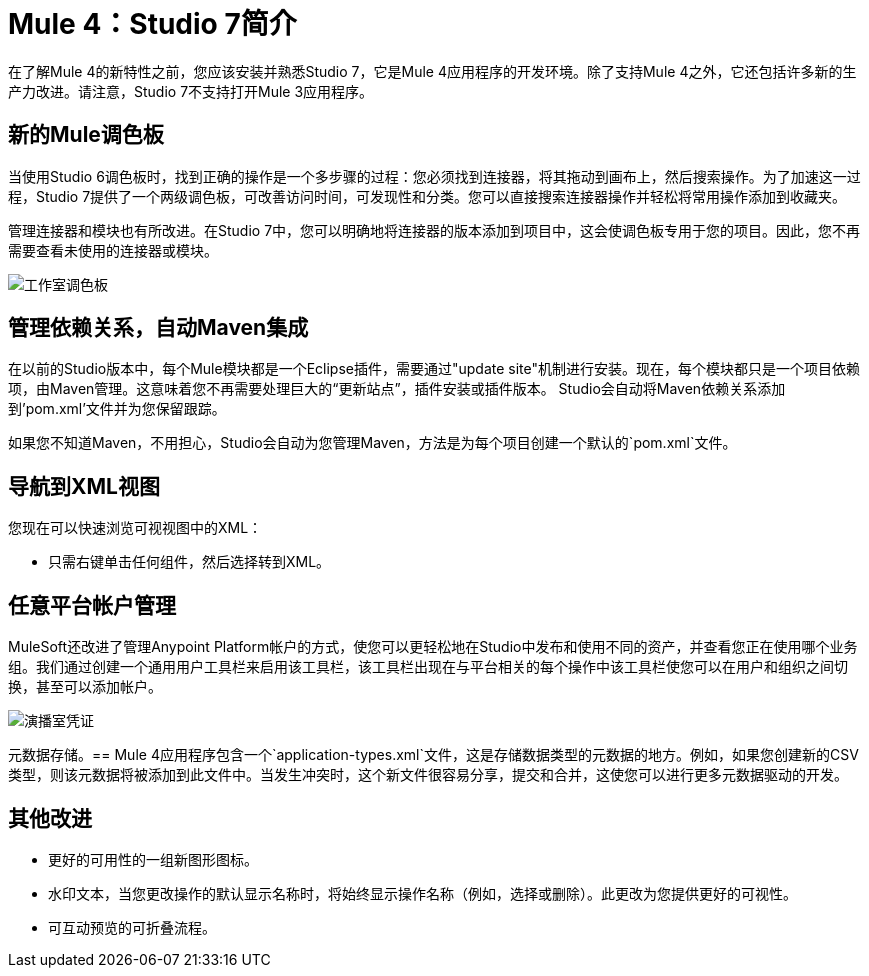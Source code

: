 =  Mule 4：Studio 7简介

在了解Mule 4的新特性之前，您应该安装并熟悉Studio 7，它是Mule 4应用程序的开发环境。除了支持Mule 4之外，它还包括许多新的生产力改进。请注意，Studio 7不支持打开Mule 3应用程序。

== 新的Mule调色板
当使用Studio 6调色板时，找到正确的操作是一个多步骤的过程：您必须找到连接器，将其拖动到画布上，然后搜索操作。为了加速这一过程，Studio 7提供了一个两级调色板，可改善访问时间，可发现性和分类。您可以直接搜索连接器操作并轻松将常用操作添加到收藏夹。

管理连接器和模块也有所改进。在Studio 7中，您可以明确地将连接器的版本添加到项目中，这会使调色板专用于您的项目。因此，您不再需要查看未使用的连接器或模块。

image:studio-palette.png[工作室调色板]

== 管理依赖关系，自动Maven集成

在以前的Studio版本中，每个Mule模块都是一个Eclipse插件，需要通过"update site"机制进行安装。现在，每个模块都只是一个项目依赖项，由Maven管理。这意味着您不再需要处理巨大的“更新站点”，插件安装或插件版本。 Studio会自动将Maven依赖关系添加到'pom.xml'文件并为您保留跟踪。

如果您不知道Maven，不用担心，Studio会自动为您管理Maven，方法是为每个项目创建一个默认的`pom.xml`文件。

== 导航到XML视图

您现在可以快速浏览可视视图中的XML：

* 只需右键单击任何组件，然后选择转到XML。

== 任意平台帐户管理

MuleSoft还改进了管理Anypoint Platform帐户的方式，使您可以更轻松地在Studio中发布和使用不同的资产，并查看您正在使用哪个业务组。我们通过创建一个通用用户工具栏来启用该工具栏，该工具栏出现在与平台相关的每个操作中该工具栏使您可以在用户和组织之间切换，甚至可以添加帐户。

image:studio-credentials.png[演播室凭证]

元数据存储。== 
Mule 4应用程序包含一个`application-types.xml`文件，这是存储数据类型的元数据的地方。例如，如果您创建新的CSV类型，则该元数据将被添加到此文件中。当发生冲突时，这个新文件很容易分享，提交和合并，这使您可以进行更多元数据驱动的开发。

== 其他改进

* 更好的可用性的一组新图形图标。
* 水印文本，当您更改操作的默认显示名称时，将始终显示操作名称（例如，选择或删除）。此更改为您提供更好的可视性。
* 可互动预览的可折叠流程。
